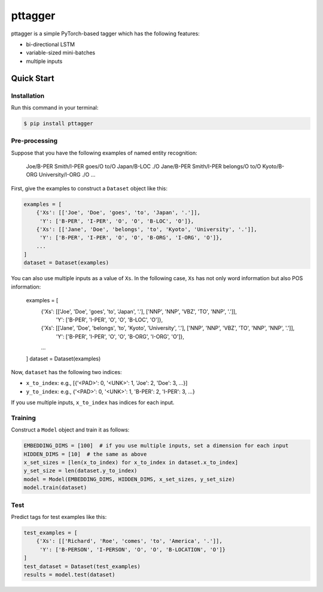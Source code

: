 ========
pttagger
========

.. image:: https://img.shields.io/pypi/v/pttagger.svg
        :target: https://pypi.python.org/pypi/pttagger

.. image:: https://img.shields.io/travis/jun-harashima/pttagger.svg
        :target: https://travis-ci.org/jun-harashima/pttagger

pttagger is a simple PyTorch-based tagger which has the following features:

- bi-directional LSTM
- variable-sized mini-batches
- multiple inputs

Quick Start
===========

Installation
------------

Run this command in your terminal:

.. code-block:: bash

   $ pip install pttagger

Pre-processing
--------------

Suppose that you have the following examples of named entity recognition:

   Joe/B-PER Smith/I-PER goes/O to/O Japan/B-LOC ./O
   Jane/B-PER Smith/I-PER belongs/O to/O Kyoto/B-ORG University/I-ORG ./O
   ...

First, give the examples to construct a ``Dataset`` object like this:

.. code-block:: python

   examples = [
       {'Xs': [['Joe', 'Doe', 'goes', 'to', 'Japan', '.']],
        'Y': ['B-PER', 'I-PER', 'O', 'O', 'B-LOC', 'O']},
       {'Xs': [['Jane', 'Doe', 'belongs', 'to', 'Kyoto', 'University', '.']],
        'Y': ['B-PER', 'I-PER', 'O', 'O', 'B-ORG', 'I-ORG', 'O']},
       ...
   ]
   dataset = Dataset(examples)

You can also use multiple inputs as a value of ``Xs``. In the following case, ``Xs`` has not only word information but also POS information:

   examples = [
       {'Xs': [['Joe', 'Doe', 'goes', 'to', 'Japan', '.'], ['NNP', 'NNP', 'VBZ', 'TO', 'NNP', '.']],
        'Y': ['B-PER', 'I-PER', 'O', 'O', 'B-LOC', 'O']},
       {'Xs': [['Jane', 'Doe', 'belongs', 'to', 'Kyoto', 'University', '.'], ['NNP', 'NNP', 'VBZ', 'TO', 'NNP', 'NNP', '.']],
        'Y': ['B-PER', 'I-PER', 'O', 'O', 'B-ORG', 'I-ORG', 'O']},
       ...
   ]
   dataset = Dataset(examples)

Now, ``dataset`` has the following two indices:

- ``x_to_index``: e.g., [{'<PAD>': 0, '<UNK>': 1, 'Joe': 2, 'Doe': 3, ...}]
- ``y_to_index``: e.g., {'<PAD>': 0, '<UNK>': 1, 'B-PER': 2, 'I-PER': 3, ...}

If you use multiple inputs, ``x_to_index`` has indices for each input.

Training
--------

Construct a ``Model`` object and train it as follows:

.. code-block:: python

   EMBEDDING_DIMS = [100]  # if you use multiple inputs, set a dimension for each input
   HIDDEN_DIMS = [10]  # the same as above
   x_set_sizes = [len(x_to_index) for x_to_index in dataset.x_to_index]
   y_set_size = len(dataset.y_to_index)
   model = Model(EMBEDDING_DIMS, HIDDEN_DIMS, x_set_sizes, y_set_size)
   model.train(dataset)

Test
----

Predict tags for test examples like this:

.. code-block:: python

   test_examples = [
       {'Xs': [['Richard', 'Roe', 'comes', 'to', 'America', '.']],
        'Y': ['B-PERSON', 'I-PERSON', 'O', 'O', 'B-LOCATION', 'O']}
   ]
   test_dataset = Dataset(test_examples)
   results = model.test(dataset)
